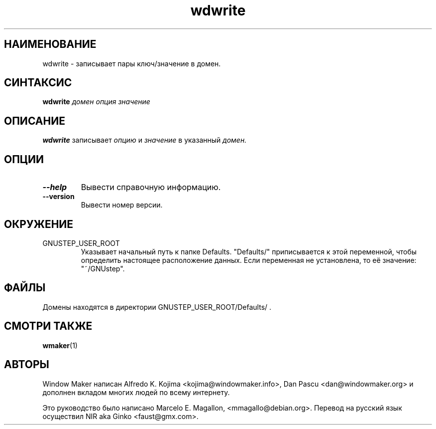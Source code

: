 .\" Hey, Emacs!  This is an -*- nroff -*- source file.
.TH wdwrite 1 "January 1999"
.SH "НАИМЕНОВАНИЕ"
wdwrite \- записывает пары ключ/значение в домен.
.SH "СИНТАКСИС"
.B wdwrite
.I домен
.I опция
.I значение
.SH "ОПИСАНИЕ"
.B wdwrite
записывает
.I опцию
и
.I значение
в указанный
.I домен.
.SH "ОПЦИИ"
.TP
.B \-\-help
Вывести справочную информацию.
.TP
.B \-\-version
Вывести номер версии.
.SH "ОКРУЖЕНИЕ"
.IP GNUSTEP_USER_ROOT
Указывает начальный путь к папке Defaults. "Defaults/" приписывается к этой
переменной, чтобы определить настоящее расположение данных. Если переменная не
установлена, то её значение: "~/GNUstep".
.SH "ФАЙЛЫ"
Домены находятся в директории GNUSTEP_USER_ROOT/Defaults/ .
.SH "СМОТРИ ТАКЖЕ"
.BR wmaker (1)
.SH "АВТОРЫ"
Window Maker написан Alfredo K. Kojima <kojima@windowmaker.info>,
Dan Pascu <dan@windowmaker.org> и дополнен вкладом многих людей по всему
интернету.
.PP
Это руководство было написано Marcelo E. Magallon, <mmagallo@debian.org>.
Перевод на русский язык осуществил NIR aka Ginko <faust@gmx.com>.
